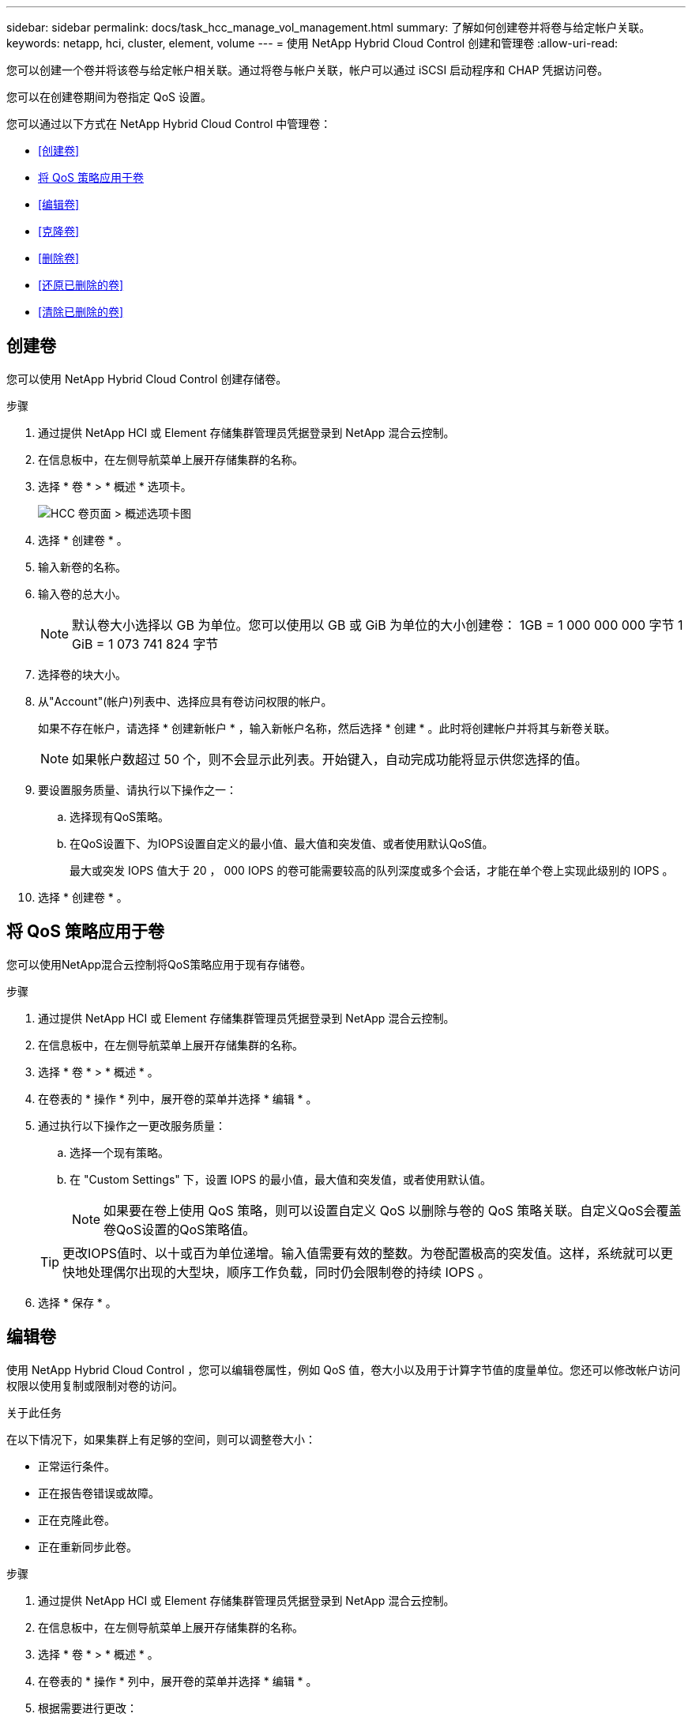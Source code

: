---
sidebar: sidebar 
permalink: docs/task_hcc_manage_vol_management.html 
summary: 了解如何创建卷并将卷与给定帐户关联。 
keywords: netapp, hci, cluster, element, volume 
---
= 使用 NetApp Hybrid Cloud Control 创建和管理卷
:allow-uri-read: 


[role="lead"]
您可以创建一个卷并将该卷与给定帐户相关联。通过将卷与帐户关联，帐户可以通过 iSCSI 启动程序和 CHAP 凭据访问卷。

您可以在创建卷期间为卷指定 QoS 设置。

您可以通过以下方式在 NetApp Hybrid Cloud Control 中管理卷：

* <<创建卷>>
* <<将 QoS 策略应用于卷>>
* <<编辑卷>>
* <<克隆卷>>
* <<删除卷>>
* <<还原已删除的卷>>
* <<清除已删除的卷>>




== 创建卷

您可以使用 NetApp Hybrid Cloud Control 创建存储卷。

.步骤
. 通过提供 NetApp HCI 或 Element 存储集群管理员凭据登录到 NetApp 混合云控制。
. 在信息板中，在左侧导航菜单上展开存储集群的名称。
. 选择 * 卷 * > * 概述 * 选项卡。
+
image::hcc_volumes_overview_active.png[HCC 卷页面 > 概述选项卡图]

. 选择 * 创建卷 * 。
. 输入新卷的名称。
. 输入卷的总大小。
+

NOTE: 默认卷大小选择以 GB 为单位。您可以使用以 GB 或 GiB 为单位的大小创建卷： 1GB = 1 000 000 000 字节 1 GiB = 1 073 741 824 字节

. 选择卷的块大小。
. 从"Account"(帐户)列表中、选择应具有卷访问权限的帐户。
+
如果不存在帐户，请选择 * 创建新帐户 * ，输入新帐户名称，然后选择 * 创建 * 。此时将创建帐户并将其与新卷关联。

+

NOTE: 如果帐户数超过 50 个，则不会显示此列表。开始键入，自动完成功能将显示供您选择的值。

. 要设置服务质量、请执行以下操作之一：
+
.. 选择现有QoS策略。
.. 在QoS设置下、为IOPS设置自定义的最小值、最大值和突发值、或者使用默认QoS值。
+
最大或突发 IOPS 值大于 20 ， 000 IOPS 的卷可能需要较高的队列深度或多个会话，才能在单个卷上实现此级别的 IOPS 。



. 选择 * 创建卷 * 。




== 将 QoS 策略应用于卷

您可以使用NetApp混合云控制将QoS策略应用于现有存储卷。

.步骤
. 通过提供 NetApp HCI 或 Element 存储集群管理员凭据登录到 NetApp 混合云控制。
. 在信息板中，在左侧导航菜单上展开存储集群的名称。
. 选择 * 卷 * > * 概述 * 。
. 在卷表的 * 操作 * 列中，展开卷的菜单并选择 * 编辑 * 。
. 通过执行以下操作之一更改服务质量：
+
.. 选择一个现有策略。
.. 在 "Custom Settings" 下，设置 IOPS 的最小值，最大值和突发值，或者使用默认值。
+

NOTE: 如果要在卷上使用 QoS 策略，则可以设置自定义 QoS 以删除与卷的 QoS 策略关联。自定义QoS会覆盖卷QoS设置的QoS策略值。

+

TIP: 更改IOPS值时、以十或百为单位递增。输入值需要有效的整数。为卷配置极高的突发值。这样，系统就可以更快地处理偶尔出现的大型块，顺序工作负载，同时仍会限制卷的持续 IOPS 。



. 选择 * 保存 * 。




== 编辑卷

使用 NetApp Hybrid Cloud Control ，您可以编辑卷属性，例如 QoS 值，卷大小以及用于计算字节值的度量单位。您还可以修改帐户访问权限以使用复制或限制对卷的访问。

.关于此任务
在以下情况下，如果集群上有足够的空间，则可以调整卷大小：

* 正常运行条件。
* 正在报告卷错误或故障。
* 正在克隆此卷。
* 正在重新同步此卷。


.步骤
. 通过提供 NetApp HCI 或 Element 存储集群管理员凭据登录到 NetApp 混合云控制。
. 在信息板中，在左侧导航菜单上展开存储集群的名称。
. 选择 * 卷 * > * 概述 * 。
. 在卷表的 * 操作 * 列中，展开卷的菜单并选择 * 编辑 * 。
. 根据需要进行更改：
+
.. 更改卷的总大小。
+

NOTE: 您可以增加卷的大小，但不能减小卷的大小。一次调整大小操作只能调整一个卷的大小。垃圾收集操作和软件升级不会中断调整大小操作。

+

NOTE: 如果要调整用于复制的卷大小，请先增加分配为复制目标的卷的大小。然后，您可以调整源卷的大小。目标卷可以大于或等于源卷，但不能小于源卷。

+

NOTE: 默认卷大小选择以 GB 为单位。您可以使用以 GB 或 GiB 为单位的大小创建卷： 1GB = 1 000 000 000 字节 1 GiB = 1 073 741 824 字节

.. 选择其他帐户访问级别：
+
*** 只读
*** 读/写
*** 已锁定
*** 复制目标


.. 选择应有权访问卷的帐户。
+
开始键入，自动完成功能将显示可能的值供您选择。

+
如果不存在帐户，请选择 * 创建新帐户 * ，输入新帐户名称，然后选择 * 创建 * 。此时将创建帐户并将其与现有卷关联。

.. 通过执行以下操作之一更改服务质量：
+
... 选择一个现有策略。
... 在 "Custom Settings" 下，设置 IOPS 的最小值，最大值和突发值，或者使用默认值。
+

NOTE: 如果要在卷上使用 QoS 策略，则可以设置自定义 QoS 以删除与卷的 QoS 策略关联。自定义 QoS 将覆盖卷 QoS 设置的 QoS 策略值。

+

TIP: 更改 IOPS 值时，应以十或百为单位递增。输入值需要有效的整数。为卷配置极高的突发值。这样，系统就可以更快地处理偶尔出现的大型块，顺序工作负载，同时仍会限制卷的持续 IOPS 。





. 选择 * 保存 * 。




== 克隆卷

您可以创建单个存储卷的克隆或克隆一组卷，以便为数据创建时间点副本。克隆卷时，系统会创建卷的快照，然后为该快照引用的数据创建一份副本。

.您需要的内容
* 必须至少添加并运行一个集群。
* 已至少创建一个卷。
* 已创建用户帐户。
* 可用的未配置空间必须等于或大于卷大小。


.关于此任务
集群一次最多支持每个卷运行两个克隆请求，一次最多支持 8 个活动卷克隆操作。超过这些限制的请求将排队等待稍后处理。

卷克隆是一个异步过程，此过程所需的时间取决于要克隆的卷大小以及当前集群负载。


NOTE: 克隆的卷不会从源卷继承卷访问组成员资格。

.步骤
. 通过提供 NetApp HCI 或 Element 存储集群管理员凭据登录到 NetApp 混合云控制。
. 在信息板中，在左侧导航菜单上展开存储集群的名称。
. 选择 * 卷 * > * 概述 * 选项卡。
. 选择要克隆的每个卷，然后选择出现的*Clone (克隆)*按钮。
. 执行以下操作之一：
+
** 要克隆单个卷，请执行以下步骤：
+
... 在*克隆卷*对话框中，输入卷克隆的卷名称。
+

TIP: 使用描述性命名最佳实践。如果您的环境中使用了多个集群或 vCenter Server ，这一点尤其重要。

... 选择帐户访问级别：
+
**** 只读
**** 读/写
**** 已锁定
**** 复制目标


... 为卷克隆选择一个大小(以GB或gib为单位)。
+

NOTE: 增加克隆的卷大小会导致新卷在卷末尾具有额外的可用空间。根据卷的使用方式，您可能需要在可用空间中扩展分区或创建新分区来利用它。

... 选择要与卷克隆关联的帐户。
+
如果不存在帐户，请选择 * 创建新帐户 * ，输入新帐户名称，然后选择 * 创建 * 。此时将创建帐户并将其与卷关联。

... 选择 * 克隆卷 * 。


** 要克隆多个卷，请执行以下步骤：
+
... 在*克隆卷*对话框的*新卷名称前缀*字段中输入卷克隆的可选前缀。
... 为卷克隆选择新的访问类型、或者从活动卷复制访问类型。
... 选择要与卷克隆关联的新帐户、或者从活动卷复制帐户关联。
... 选择 * 克隆卷 * 。







NOTE: 完成克隆操作所需的时间受卷大小和当前集群负载的影响。如果克隆的卷未显示在卷列表中，请刷新页面。



== 删除卷

您可以从 Element 存储集群中删除一个或多个卷。

.关于此任务
系统不会立即清除已删除的卷；这些卷在大约八小时内保持可用。八小时后，这些卷将被清除，不再可用。如果在系统清除卷之前还原该卷、则该卷将恢复联机并还原iSCSI连接。

如果删除用于创建快照的卷，则其关联快照将变为非活动状态。清除已删除的源卷后，关联的非活动快照也会从系统中删除。


IMPORTANT: 与管理服务关联的永久性卷会在安装或升级期间创建并分配给新帐户。如果您使用的是永久性卷，请勿修改或删除这些卷或其关联帐户。如果删除这些卷，则可能会使管理节点不可用。

.步骤
. 通过提供 NetApp HCI 或 Element 存储集群管理员凭据登录到 NetApp 混合云控制。
. 在信息板中，在左侧导航菜单上展开存储集群的名称。
. 选择 * 卷 * > * 概述 * 。
. 选择一个或多个要删除的卷。
. 执行以下操作之一：
+
** 如果选择了多个卷，请选择表顶部的*Delete*快速筛选器。
** 如果选择了单个卷，请在卷表的*Actions*列中展开该卷的菜单，然后选择*Delete*。


. 选择*是*确认删除。




== 还原已删除的卷

删除存储卷后，如果在删除后八小时之前还原，您仍可还原该卷。

系统不会立即清除已删除的卷；这些卷在大约八小时内保持可用。八小时后，这些卷将被清除，不再可用。如果在系统清除卷之前还原该卷、则该卷将恢复联机并还原iSCSI连接。

.步骤
. 通过提供 NetApp HCI 或 Element 存储集群管理员凭据登录到 NetApp 混合云控制。
. 在信息板中，在左侧导航菜单上展开存储集群的名称。
. 选择 * 卷 * > * 概述 * 。
. 选择 * 已删除 * 。
. 在卷表的 * 操作 * 列中，展开卷的菜单并选择 * 还原 * 。
. 选择 * 是 * 确认此过程。




== 清除已删除的卷

删除存储卷后，这些卷将保持可用状态大约八小时。八小时后，它们将自动清除，不再可用。如果您不想等待 8 小时，可以删除

.步骤
. 通过提供 NetApp HCI 或 Element 存储集群管理员凭据登录到 NetApp 混合云控制。
. 在信息板中，在左侧导航菜单上展开存储集群的名称。
. 选择 * 卷 * > * 概述 * 。
. 选择 * 已删除 * 。
. 选择一个或多个要清除的卷。
. 执行以下操作之一：
+
** 如果选择了多个卷，请选择表顶部的 * 清除 * 快速筛选器。
** 如果选择了单个卷，请在卷表的 * 操作 * 列中展开该卷的菜单并选择 * 清除 * 。


. 在卷表的 * 操作 * 列中，展开卷的菜单并选择 * 清除 * 。
. 选择 * 是 * 确认此过程。


[discrete]
== 了解更多信息

* link:concept_hci_volumes.html["了解卷"]
* http://docs.netapp.com/sfe-122/topic/com.netapp.doc.sfe-ug/GUID-2D2EAC0D-DD28-4ACA-A189-AA45E982EFDB.html["使用卷"^]
* https://docs.netapp.com/us-en/vcp/index.html["适用于 vCenter Server 的 NetApp Element 插件"^]
* https://www.netapp.com/hybrid-cloud/hci-documentation/["NetApp HCI 资源页面"^]

